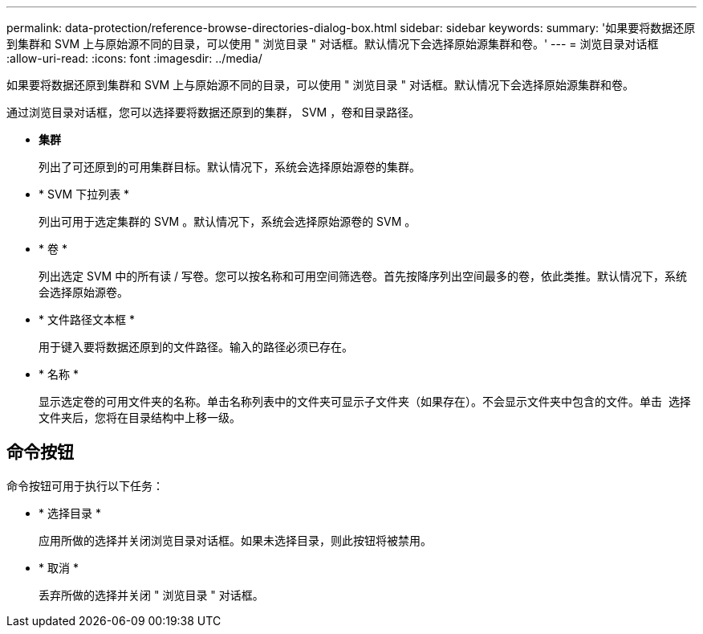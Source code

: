 ---
permalink: data-protection/reference-browse-directories-dialog-box.html 
sidebar: sidebar 
keywords:  
summary: '如果要将数据还原到集群和 SVM 上与原始源不同的目录，可以使用 " 浏览目录 " 对话框。默认情况下会选择原始源集群和卷。' 
---
= 浏览目录对话框
:allow-uri-read: 
:icons: font
:imagesdir: ../media/


[role="lead"]
如果要将数据还原到集群和 SVM 上与原始源不同的目录，可以使用 " 浏览目录 " 对话框。默认情况下会选择原始源集群和卷。

通过浏览目录对话框，您可以选择要将数据还原到的集群， SVM ，卷和目录路径。

* *集群*
+
列出了可还原到的可用集群目标。默认情况下，系统会选择原始源卷的集群。

* * SVM 下拉列表 *
+
列出可用于选定集群的 SVM 。默认情况下，系统会选择原始源卷的 SVM 。

* * 卷 *
+
列出选定 SVM 中的所有读 / 写卷。您可以按名称和可用空间筛选卷。首先按降序列出空间最多的卷，依此类推。默认情况下，系统会选择原始源卷。

* * 文件路径文本框 *
+
用于键入要将数据还原到的文件路径。输入的路径必须已存在。

* * 名称 *
+
显示选定卷的可用文件夹的名称。单击名称列表中的文件夹可显示子文件夹（如果存在）。不会显示文件夹中包含的文件。单击 image:../media/icon-upfolder.gif[""] 选择文件夹后，您将在目录结构中上移一级。





== 命令按钮

命令按钮可用于执行以下任务：

* * 选择目录 *
+
应用所做的选择并关闭浏览目录对话框。如果未选择目录，则此按钮将被禁用。

* * 取消 *
+
丢弃所做的选择并关闭 " 浏览目录 " 对话框。


